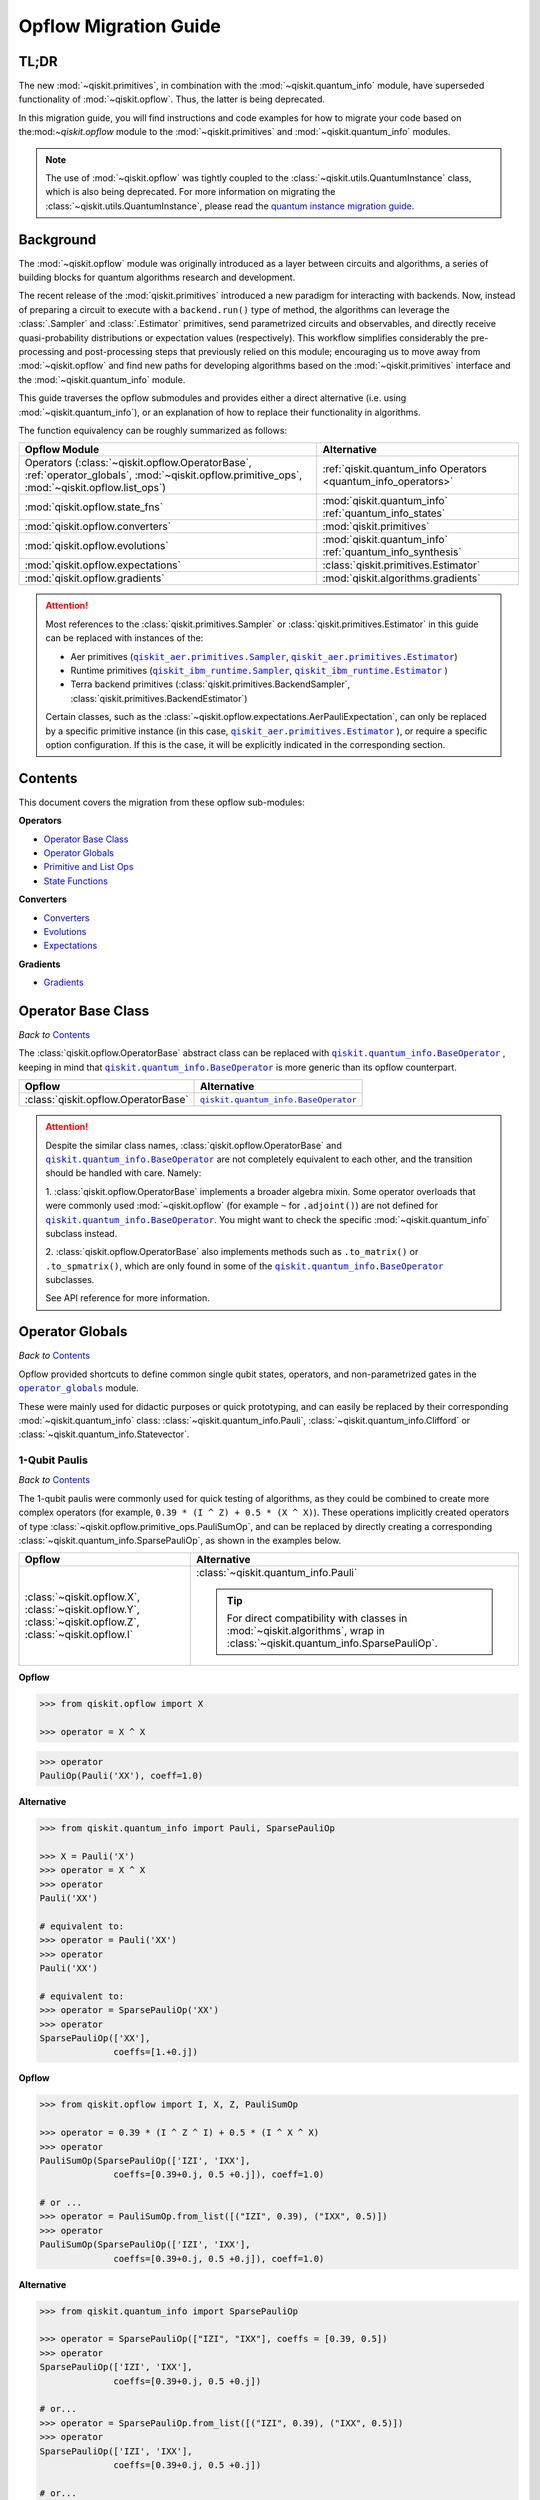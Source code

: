 #######################
Opflow Migration Guide
#######################

TL;DR
=====
The new :mod:`~qiskit.primitives`, in combination with the :mod:`~qiskit.quantum_info` module, have superseded
functionality of :mod:`~qiskit.opflow`. Thus, the latter is being deprecated.

In this migration guide, you will find instructions and code examples for how to migrate your code based on
the:mod:`~qiskit.opflow` module to the :mod:`~qiskit.primitives` and :mod:`~qiskit.quantum_info` modules.

.. note::

    The use of :mod:`~qiskit.opflow` was tightly coupled to the :class:`~qiskit.utils.QuantumInstance` class, which
    is also being deprecated. For more information on migrating the :class:`~qiskit.utils.QuantumInstance`, please
    read the `quantum instance migration guide <http://qisk.it/qi_migration>`_.


Background
==========

The :mod:`~qiskit.opflow` module was originally introduced as a layer between circuits and algorithms, a series of building blocks
for quantum algorithms research and development.

The recent release of the :mod:`qiskit.primitives` introduced a new paradigm for interacting with backends. Now, instead of
preparing a circuit to execute with a ``backend.run()`` type of method, the algorithms can leverage the :class:`.Sampler` and
:class:`.Estimator` primitives, send parametrized circuits and observables, and directly receive quasi-probability distributions or
expectation values (respectively). This workflow simplifies considerably the pre-processing and post-processing steps
that previously relied on this module; encouraging us to move away from :mod:`~qiskit.opflow`
and find new paths for developing algorithms based on the :mod:`~qiskit.primitives` interface and
the :mod:`~qiskit.quantum_info` module.

This guide traverses the opflow submodules and provides either a direct alternative
(i.e. using :mod:`~qiskit.quantum_info`), or an explanation of how to replace their functionality in algorithms.

The function equivalency can be roughly summarized as follows:

.. |operator_globals| replace:: ``operator_globals``
.. _operator_globals: https://qiskit.org/documentation/apidoc/opflow.html#operator-globals

.. list-table::
   :header-rows: 1

   * - Opflow Module
     - Alternative
   * - Operators (:class:`~qiskit.opflow.OperatorBase`, :ref:`operator_globals`,
       :mod:`~qiskit.opflow.primitive_ops`,
       :mod:`~qiskit.opflow.list_ops`\)
     - :ref:`qiskit.quantum_info Operators <quantum_info_operators>`

   * - :mod:`qiskit.opflow.state_fns`
     - :mod:`qiskit.quantum_info` :ref:`quantum_info_states`

   * - :mod:`qiskit.opflow.converters`
     - :mod:`qiskit.primitives`

   * - :mod:`qiskit.opflow.evolutions`
     - :mod:`qiskit.quantum_info` :ref:`quantum_info_synthesis`

   * - :mod:`qiskit.opflow.expectations`
     - :class:`qiskit.primitives.Estimator`

   * - :mod:`qiskit.opflow.gradients`
     - :mod:`qiskit.algorithms.gradients`

.. |qiskit_aer.primitives| replace:: ``qiskit_aer.primitives``
.. _qiskit_aer.primitives: https://qiskit.org/documentation/locale/de_DE/apidoc/aer_primitives.html

.. |qiskit_aer.primitives.Sampler| replace:: ``qiskit_aer.primitives.Sampler``
.. _qiskit_aer.primitives.Sampler: https://qiskit.org/documentation/locale/de_DE/stubs/qiskit_aer.primitives.Sampler.html

.. |qiskit_aer.primitives.Estimator| replace:: ``qiskit_aer.primitives.Estimator``
.. _qiskit_aer.primitives.Estimator: https://qiskit.org/documentation/locale/de_DE/stubs/qiskit_aer.primitives.Estimator.html

.. |qiskit_ibm_runtime| replace:: ``qiskit_ibm_runtime``
.. _qiskit_ibm_runtime: https://qiskit.org/documentation/partners/qiskit_ibm_runtime/primitives.html

.. |qiskit_ibm_runtime.Sampler| replace:: ``qiskit_ibm_runtime.Sampler``
.. _qiskit_ibm_runtime.Sampler: https://qiskit.org/documentation/partners/qiskit_ibm_runtime/stubs/qiskit_ibm_runtime.Sampler.html

.. |qiskit_ibm_runtime.Estimator| replace:: ``qiskit_ibm_runtime.Estimator``
.. _qiskit_ibm_runtime.Estimator: https://qiskit.org/documentation/partners/qiskit_ibm_runtime/stubs/qiskit_ibm_runtime.Estimator.html

..  attention::

    Most references to the :class:`qiskit.primitives.Sampler` or :class:`qiskit.primitives.Estimator` in this guide
    can be replaced with instances of the:

    - Aer primitives (|qiskit_aer.primitives.Sampler|_, |qiskit_aer.primitives.Estimator|_)
    - Runtime primitives (|qiskit_ibm_runtime.Sampler|_, |qiskit_ibm_runtime.Estimator|_ )
    - Terra backend primitives (:class:`qiskit.primitives.BackendSampler`, :class:`qiskit.primitives.BackendEstimator`)

    Certain classes, such as the
    :class:`~qiskit.opflow.expectations.AerPauliExpectation`, can only be replaced by a specific primitive instance
    (in this case, |qiskit_aer.primitives.Estimator|_ ), or require a specific option configuration.
    If this is the case, it will be explicitly indicated in the corresponding section.

Contents
========

This document covers the migration from these opflow sub-modules:

**Operators**

- `Operator Base Class`_
- `Operator Globals`_
- `Primitive and List Ops`_
- `State Functions`_

**Converters**

- `Converters`_
- `Evolutions`_
- `Expectations`_

**Gradients**

- `Gradients`_


Operator Base Class
===================
*Back to* `Contents`_

.. |qiskit.quantum_info.BaseOperator| replace:: ``qiskit.quantum_info.BaseOperator``
.. _qiskit.quantum_info.BaseOperator: https://github.com/Qiskit/qiskit-terra/blob/main/qiskit/quantum_info/operators/base_operator.py

The :class:`qiskit.opflow.OperatorBase` abstract class can be replaced with |qiskit.quantum_info.BaseOperator|_ ,
keeping in mind that |qiskit.quantum_info.BaseOperator|_ is more generic than its opflow counterpart.

.. list-table::
   :header-rows: 1

   * - Opflow
     - Alternative
   * - :class:`qiskit.opflow.OperatorBase`
     - |qiskit.quantum_info.BaseOperator|_

..  attention::

    Despite the similar class names, :class:`qiskit.opflow.OperatorBase` and
    |qiskit.quantum_info.BaseOperator|_ are not completely equivalent to each other, and the transition
    should be handled with care. Namely:

    1. :class:`qiskit.opflow.OperatorBase` implements a broader algebra mixin. Some operator overloads that were
    commonly used :mod:`~qiskit.opflow` (for example ``~`` for ``.adjoint()``) are not defined for
    |qiskit.quantum_info.BaseOperator|_. You might want to check the specific
    :mod:`~qiskit.quantum_info` subclass instead.

    2. :class:`qiskit.opflow.OperatorBase` also implements methods such as ``.to_matrix()`` or ``.to_spmatrix()``,
    which are only found in some of the |qiskit.quantum_info.BaseOperator|_ subclasses.

    See API reference for more information.


Operator Globals
================
*Back to* `Contents`_

Opflow provided shortcuts to define common single qubit states, operators, and non-parametrized gates in the
|operator_globals|_ module.

These were mainly used for didactic purposes or quick prototyping, and can easily be replaced by their corresponding
:mod:`~qiskit.quantum_info` class: :class:`~qiskit.quantum_info.Pauli`, :class:`~qiskit.quantum_info.Clifford` or
:class:`~qiskit.quantum_info.Statevector`.


1-Qubit Paulis
--------------
*Back to* `Contents`_

The 1-qubit paulis were commonly used for quick testing of algorithms, as they could be combined to create more complex operators
(for example, ``0.39 * (I ^ Z) + 0.5 * (X ^ X)``).
These operations implicitly created operators of type  :class:`~qiskit.opflow.primitive_ops.PauliSumOp`, and can be replaced by
directly creating a corresponding :class:`~qiskit.quantum_info.SparsePauliOp`, as shown in the examples below.


.. list-table::
   :header-rows: 1

   * - Opflow
     - Alternative
   * - :class:`~qiskit.opflow.X`, :class:`~qiskit.opflow.Y`, :class:`~qiskit.opflow.Z`, :class:`~qiskit.opflow.I`
     - :class:`~qiskit.quantum_info.Pauli`

       ..  tip::

           For direct compatibility with classes in :mod:`~qiskit.algorithms`, wrap in :class:`~qiskit.quantum_info.SparsePauliOp`.


.. _1_q_pauli:

.. raw:: html

    <details>
    <summary><a><font size="+1">Example 1: Defining the XX operator</font></a></summary>
    <br>

**Opflow**

.. code-block:: python

    >>> from qiskit.opflow import X

    >>> operator = X ^ X

.. code-block:: python

    >>> operator
    PauliOp(Pauli('XX'), coeff=1.0)

**Alternative**

.. code-block:: python

    >>> from qiskit.quantum_info import Pauli, SparsePauliOp

    >>> X = Pauli('X')
    >>> operator = X ^ X
    >>> operator
    Pauli('XX')

    # equivalent to:
    >>> operator = Pauli('XX')
    >>> operator
    Pauli('XX')

    # equivalent to:
    >>> operator = SparsePauliOp('XX')
    >>> operator
    SparsePauliOp(['XX'],
                  coeffs=[1.+0.j])

.. raw:: html

   </details>

.. raw:: html

    <details>
    <summary><a><font size="+1">Example 2: Defining a more complex operator</font></a></summary>
    <br>

**Opflow**

.. code-block:: python

    >>> from qiskit.opflow import I, X, Z, PauliSumOp

    >>> operator = 0.39 * (I ^ Z ^ I) + 0.5 * (I ^ X ^ X)
    >>> operator
    PauliSumOp(SparsePauliOp(['IZI', 'IXX'],
                  coeffs=[0.39+0.j, 0.5 +0.j]), coeff=1.0)

    # or ...
    >>> operator = PauliSumOp.from_list([("IZI", 0.39), ("IXX", 0.5)])
    >>> operator
    PauliSumOp(SparsePauliOp(['IZI', 'IXX'],
                  coeffs=[0.39+0.j, 0.5 +0.j]), coeff=1.0)

**Alternative**

.. code-block:: python

    >>> from qiskit.quantum_info import SparsePauliOp

    >>> operator = SparsePauliOp(["IZI", "IXX"], coeffs = [0.39, 0.5])
    >>> operator
    SparsePauliOp(['IZI', 'IXX'],
                  coeffs=[0.39+0.j, 0.5 +0.j])

    # or...
    >>> operator = SparsePauliOp.from_list([("IZI", 0.39), ("IXX", 0.5)])
    >>> operator
    SparsePauliOp(['IZI', 'IXX'],
                  coeffs=[0.39+0.j, 0.5 +0.j])

    # or...
    >>> operator = SparsePauliOp.from_sparse_list([("Z", [1], 0.39), ("XX", [0,1], 0.5)], num_qubits = 3)
    >>> operator
    SparsePauliOp(['IZI', 'IXX'],
                  coeffs=[0.39+0.j, 0.5 +0.j])

.. raw:: html

   </details>

Common non-parametrized gates (Clifford)
----------------------------------------
*Back to* `Contents`_

.. list-table::
   :header-rows: 1

   * - Opflow
     - Alternative

   * - :class:`~qiskit.opflow.CX`, :class:`~qiskit.opflow.S`, :class:`~qiskit.opflow.H`, :class:`~qiskit.opflow.T`,
       :class:`~qiskit.opflow.CZ`, :class:`~qiskit.opflow.Swap`
     - Append corresponding gate to :class:`~qiskit.circuit.QuantumCircuit`. 
       :class:`qiskit.quantum_info.Operator`\s can be also directly constructed from quantum circuits.
       Another alternative is to wrap the circuit in :class:`~qiskit.quantum_info.Clifford` and call
       ``Clifford.to_operator()``.

       ..  note::

            Constructing :mod:`~qiskit.quantum_info` operators from circuits is not efficient, as it is a dense operation and
            scales exponentially with the size of the circuit, use with care.


.. raw:: html

    <details>
    <summary><a><font size="+1">Example 1: Defining the HH operator</font></a></summary>
    <br>

**Opflow**

.. code-block:: python

    >>> from qiskit.opflow import H

    >>> operator = H ^ H
    >>> print(operator)
         ┌───┐
    q_0: ┤ H ├
         ├───┤
    q_1: ┤ H ├
         └───┘

**Alternative**

.. code-block:: python

    >>> from qiskit import QuantumCircuit
    >>> from qiskit.quantum_info import Clifford, Operator

    >>> qc = QuantumCircuit(2)
    >>> qc.h(0)
    >>> qc.h(1)
    >>> operator = Clifford(qc).to_operator()
    >>> operator
    Operator([[ 0.5+0.j,  0.5+0.j,  0.5+0.j,  0.5+0.j],
              [ 0.5+0.j, -0.5+0.j,  0.5+0.j, -0.5+0.j],
              [ 0.5+0.j,  0.5+0.j, -0.5+0.j, -0.5+0.j],
              [ 0.5+0.j, -0.5+0.j, -0.5+0.j,  0.5+0.j]],
             input_dims=(2, 2), output_dims=(2, 2))

    # or, directly
    >>> operator = Operator(qc)
    >>> operator
    Operator([[ 0.5+0.j,  0.5+0.j,  0.5+0.j,  0.5+0.j],
              [ 0.5+0.j, -0.5+0.j,  0.5+0.j, -0.5+0.j],
              [ 0.5+0.j,  0.5+0.j, -0.5+0.j, -0.5+0.j],
              [ 0.5+0.j, -0.5+0.j, -0.5+0.j,  0.5+0.j]],
             input_dims=(2, 2), output_dims=(2, 2))

    # or...
    >>> qc = QuantumCircuit(1)
    >>> qc.h(0)
    >>> H = Clifford(qc).to_operator()
    >>> operator = H ^ H
    >>> operator
    Operator([[ 0.5+0.j,  0.5+0.j,  0.5+0.j,  0.5+0.j],
              [ 0.5+0.j, -0.5+0.j,  0.5+0.j, -0.5+0.j],
              [ 0.5+0.j,  0.5+0.j, -0.5+0.j, -0.5+0.j],
              [ 0.5+0.j, -0.5+0.j, -0.5+0.j,  0.5-0.j]],
             input_dims=(2, 2), output_dims=(2, 2))


.. raw:: html

   </details>

1-Qubit States
--------------
*Back to* `Contents`_

.. list-table::
   :header-rows: 1

   * - Opflow
     - Alternative

   * - :class:`~qiskit.opflow.Zero`, :class:`~qiskit.opflow.One`, :class:`~qiskit.opflow.Plus`, :class:`~qiskit.opflow.Minus`
     - :class:`~qiskit.quantum_info.Statevector` or simply :class:`~qiskit.circuit.QuantumCircuit`, depending on the use case.

       ..  note::

           For efficient simulation of stabilizer states, :mod:`~qiskit.quantum_info` includes a
           :class:`~qiskit.quantum_info.StabilizerState` class. See API reference of :class:`~qiskit.quantum_info.StabilizerState` for more info.

.. raw:: html

    <details>
    <summary><a><font size="+1">Example 1: Working with stabilizer states</font></a></summary>
    <br>

**Opflow**

.. code-block:: python

    >>> from qiskit.opflow import Zero, One, Plus, Minus

    # Zero, One, Plus, Minus are all stabilizer states
    >>> state1 = Zero ^ One
    >>> state2 = Plus ^ Minus

    >>> state1
    DictStateFn({'01': 1}, coeff=1.0, is_measurement=False)

    >>> print(state2)
    CircuitStateFn(
         ┌───┐┌───┐
    q_0: ┤ X ├┤ H ├
         ├───┤└───┘
    q_1: ┤ H ├─────
         └───┘
    )

**Alternative**

.. code-block:: python

    >>> from qiskit import QuantumCircuit
    >>> from qiskit.quantum_info import StabilizerState, Statevector

    >>> qc_zero = QuantumCircuit(1)
    >>> qc_one = qc_zero.copy()
    >>> qc_one.x(0)
    >>> state1 = Statevector(qc_zero) ^ Statevector(qc_one)

    >>> qc_plus = qc_zero.copy()
    >>> qc_plus.h(0)
    >>> qc_minus = qc_one.copy()
    >>> qc_minus.h(0)
    >>> state2 = StabilizerState(qc_plus) ^ StabilizerState(qc_minus)

    >>> state1
    Statevector([0.+0.j, 1.+0.j, 0.+0.j, 0.+0.j],
                dims=(2, 2))

    >>> state2
    StabilizerState(StabilizerTable: ['-IX', '+XI'])

.. raw:: html

   </details>


Primitive and List Ops
======================
*Back to* `Contents`_

Most of the workflows that previously relied in components from :mod:`~qiskit.opflow.primitive_ops` and
:mod:`~qiskit.opflow.list_ops` can now leverage elements from :mod:`~qiskit.quantum_info`\'s
operators instead.
Some of these classes do not require a 1-1 replacement because they were created to interface with other
opflow components.

Primitive Ops
-------------
*Back to* `Contents`_

:class:`~qiskit.opflow.primitive_ops.PrimitiveOp` is the :mod:`~qiskit.opflow.primitive_ops` module's base class.
It also acts as a factory to instantiate a corresponding sub-class depending on the computational primitive used
to initialize it.

.. tip::

    Interpreting :class:`~qiskit.opflow.primitive_ops.PrimitiveOp` as a factory class:

    .. list-table::
       :header-rows: 1

       * - Class passed to :class:`~qiskit.opflow.primitive_ops.PrimitiveOp`
         - Sub-class returned

       * - :class:`~qiskit.quantum_info.Pauli`
         - :class:`~qiskit.opflow.primitive_ops.PauliOp`

       * - :class:`~qiskit.circuit.Instruction`, :class:`~qiskit.circuit.QuantumCircuit`
         - :class:`~qiskit.opflow.primitive_ops.CircuitOp`

       * - ``list``, ``np.ndarray``, ``scipy.sparse.spmatrix``, :class:`~qiskit.quantum_info.Operator`
         - :class:`~qiskit.opflow.primitive_ops.MatrixOp`

Thus, when migrating opflow code, it is important to look for alternatives to replace the specific subclasses that
are used "under the hood" in the original code:

.. |qiskit.quantum_info.Z2Symmetries| replace:: ``qiskit.quantum_info.Z2Symmetries``
.. _qiskit.quantum_info.Z2Symmetries: https://github.com/Qiskit/qiskit-terra/blob/main/qiskit/quantum_info/analysis/z2_symmetries.py

.. list-table::
   :header-rows: 1

   * - Opflow
     - Alternative

   * - :class:`~qiskit.opflow.primitive_ops.PrimitiveOp`
     - As mentioned above, this class is used to generate an instance of one of the classes below, so there is
       no direct replacement.

   * - :class:`~qiskit.opflow.primitive_ops.CircuitOp`
     - :class:`~qiskit.circuit.QuantumCircuit`

   * - :class:`~qiskit.opflow.primitive_ops.MatrixOp`
     - :class:`~qiskit.quantum_info.Operator`

   * - :class:`~qiskit.opflow.primitive_ops.PauliOp`
     - :class:`~qiskit.quantum_info.Pauli`. For direct compatibility with classes in :mod:`qiskit.algorithms`,
       wrap in :class:`~qiskit.quantum_info.SparsePauliOp`.

   * - :class:`~qiskit.opflow.primitive_ops.PauliSumOp`
     - :class:`~qiskit.quantum_info.SparsePauliOp`. See example below.

   * - :class:`~qiskit.opflow.primitive_ops.TaperedPauliSumOp`
     - This class was used to combine a :class:`.PauliSumOp` with its identified symmetries in one object.
       This functionality is not currently used in any workflow, and has been deprecated without replacement.
       See |qiskit.quantum_info.Z2Symmetries|_ example for updated workflow.

   * - :class:`qiskit.opflow.primitive_ops.Z2Symmetries`
     - |qiskit.quantum_info.Z2Symmetries|_. See example below.

.. _pauli_sum_op:

.. raw:: html

    <details>
    <summary><a><font size="+1">Example 1: <code>PauliSumOp</code></font></a></summary>
    <br>

**Opflow**

.. code-block:: python

    >>> from qiskit.opflow import PauliSumOp
    >>> from qiskit.quantum_info import SparsePauliOp, Pauli

    >>> qubit_op = PauliSumOp(SparsePauliOp(Pauli("XYZY"), coeffs=[2]), coeff=-3j)
    >>> qubit_op
    PauliSumOp(SparsePauliOp(['XYZY'],
                  coeffs=[2.+0.j]), coeff=(-0-3j))

**Alternative**

.. code-block:: python

    >>> from qiskit.quantum_info import SparsePauliOp, Pauli

    >>> qubit_op = SparsePauliOp(Pauli("XYZY"), coeffs=[-6j])
    >>> qubit_op
    SparsePauliOp(['XYZY'],
                  coeffs=[0.-6.j])

.. raw:: html

   </details>

.. _z2_sym:

.. raw:: html

    <details>
    <summary><a><font size="+1">Example 2: <code>Z2Symmetries</code> and <code>TaperedPauliSumOp</code></font></a></summary>
    <br>

**Opflow**

.. code-block:: python

    >>> from qiskit.opflow import PauliSumOp, Z2Symmetries, TaperedPauliSumOp

    >>> qubit_op = PauliSumOp.from_list(
    ...    [
    ...    ("II", -1.0537076071291125),
    ...    ("IZ", 0.393983679438514),
    ...    ("ZI", -0.39398367943851387),
    ...    ("ZZ", -0.01123658523318205),
    ...    ("XX", 0.1812888082114961),
    ...    ]
    ... )
    >>> z2_symmetries = Z2Symmetries.find_Z2_symmetries(qubit_op)
    >>> tapered_op = z2_symmetries.taper(qubit_op)

    # can be represented as:
    >>> tapered_op = TaperedPauliSumOp(qubit_op.primitive, z2_symmetries)

    >>> print(z2_symmetries)
    Z2 symmetries:
    Symmetries:
    ZZ
    Single-Qubit Pauli X:
    IX
    Cliffords:
    0.7071067811865475 * ZZ
    + 0.7071067811865475 * IX
    Qubit index:
    [0]
    Tapering values:
      - Possible values: [1], [-1]

    >>> tapered_op
    TaperedPauliSumOp(SparsePauliOp(['II', 'IZ', 'ZI', 'ZZ', 'XX'],
                  coeffs=[-1.05370761+0.j,  0.39398368+0.j, -0.39398368+0.j, -0.01123659+0.j,
      0.18128881+0.j]), coeff=1.0)

**Alternative**

.. code-block:: python

    >>> from qiskit.quantum_info import SparsePauliOp
    >>> from qiskit.quantum_info.analysis.z2_symmetries import Z2Symmetries

    >>> qubit_op = SparsePauliOp.from_list(
    ...    [
    ...    ("II", -1.0537076071291125),
    ...    ("IZ", 0.393983679438514),
    ...    ("ZI", -0.39398367943851387),
    ...    ("ZZ", -0.01123658523318205),
    ...    ("XX", 0.1812888082114961),
    ...    ]
    ... )
    >>> z2_symmetries = Z2Symmetries.find_z2_symmetries(qubit_op)
    >>> tapered_op = z2_symmetries.taper(qubit_op)

    >>> print(z2_symmetries)
    Z2 symmetries:
    Symmetries:
    ZZ
    Single-Qubit Pauli X:
    IX
    Cliffords:
    SparsePauliOp(['ZZ', 'IX'],
                  coeffs=[0.70710678+0.j, 0.70710678+0.j])
    Qubit index:
    [0]
    Tapering values:
      - Possible values: [1], [-1]

    >>> tapered_op
    [SparsePauliOp(['I', 'X'],
                  coeffs=[-1.06494419+0.j,  0.18128881+0.j]), SparsePauliOp(['I', 'Z', 'X'],
                  coeffs=[-1.04247102+0.j, -0.78796736+0.j, -0.18128881+0.j])]

.. raw:: html

   </details>

ListOps
--------
*Back to* `Contents`_

The :mod:`~qiskit.opflow.list_ops` module contained classes for manipulating lists of :mod:`~qiskit.opflow.primitive_ops`
or :mod:`~qiskit.opflow.state_fns`. The :mod:`~qiskit.quantum_info` alternatives for this functionality are the
:class:`~qiskit.quantum_info.PauliList` and :class:`~qiskit.quantum_info.SparsePauliOp` (for sums of :class:`~qiskit.quantum_info.Pauli`\s).

.. list-table::
   :header-rows: 1

   * - Opflow
     - Alternative

   * - :class:`~qiskit.opflow.list_ops.ListOp`
     - No direct replacement. This is the base class for operator lists. In general, these could be replaced with
       Python ``list``\s. For :class:`~qiskit.quantum_info.Pauli` operators, there are a few alternatives, depending on the use-case.
       One alternative is :class:`~qiskit.quantum_info.PauliList`.

   * - :class:`~qiskit.opflow.list_ops.ComposedOp`
     - No direct replacement. Current workflows do not require composition of states and operators within
       one object (no lazy evaluation).

   * - :class:`~qiskit.opflow.list_ops.SummedOp`
     - No direct replacement. For :class:`~qiskit.quantum_info.Pauli` operators, use :class:`~qiskit.quantum_info.SparsePauliOp`.

   * - :class:`~qiskit.opflow.list_ops.TensoredOp`
     - No direct replacement. For :class:`~qiskit.quantum_info.Pauli` operators, use :class:`~qiskit.quantum_info.SparsePauliOp`.


State Functions
===============
*Back to* `Contents`_

.. |qiskit.quantum_info.QuantumState| replace:: ``qiskit.quantum_info.QuantumState``
.. _qiskit.quantum_info.QuantumState: https://github.com/Qiskit/qiskit-terra/blob/main/qiskit/quantum_info/states/quantum_state.py


The :mod:`~qiskit.opflow.state_fns` module can be generally replaced by subclasses of :mod:`~qiskit.quantum_info`\'s
|qiskit.quantum_info.QuantumState|_.

Similarly to :class:`~qiskit.opflow.primitive_ops.PrimitiveOp`, :class:`~qiskit.opflow.state_fns.StateFn`
acts as a factory to create the corresponding sub-class depending on the computational primitive used to initialize it.

.. tip::

    Interpreting :class:`~qiskit.opflow.state_fns.StateFn` as a factory class:

    .. list-table::
       :header-rows: 1

       * - Class passed to :class:`~qiskit.opflow.state_fns.StateFn`
         - Sub-class returned

       * - ``str``, ``dict``, :class:`~qiskit.result.Result`
         - :class:`~qiskit.opflow.state_fns.DictStateFn`

       * - ``list``, ``np.ndarray``, :class:`~qiskit.quantum_info.Statevector`
         - :class:`~qiskit.opflow.state_fns.VectorStateFn`

       * - :class:`~qiskit.circuit.QuantumCircuit`, :class:`~qiskit.circuit.Instruction`
         - :class:`~qiskit.opflow.state_fns.CircuitStateFn`

       * - :class:`~qiskit.opflow.OperatorBase`
         - :class:`~qiskit.opflow.state_fns.OperatorStateFn`

This means that references to :class:`~qiskit.opflow.state_fns.StateFn` in opflow code should be examined to
identify the sub-class that is being used, to then look for an alternative.

.. list-table::
   :header-rows: 1

   * - Opflow
     - Alternative

   * - :class:`~qiskit.opflow.state_fns.StateFn`
     - In most cases, :class:`~qiskit.quantum_info.Statevector`. However, please remember that :class:`~qiskit.opflow.state_fns.StateFn` is a factory class.

   * - :class:`~qiskit.opflow.state_fns.CircuitStateFn`
     - :class:`~qiskit.quantum_info.Statevector`

   * - :class:`~qiskit.opflow.state_fns.DictStateFn`
     - This class was used to store efficient representations of sparse measurement results. The
       :class:`~qiskit.primitives.Sampler` now returns the measurements as an instance of
       :class:`~qiskit.result.QuasiDistribution` (see example in `Converters`_).

   * - :class:`~qiskit.opflow.state_fns.VectorStateFn`
     - This class can be replaced with :class:`~qiskit.quantum_info.Statevector` or
       :class:`~qiskit.quantum_info.StabilizerState` (for Clifford-based vectors).

   * - :class:`~qiskit.opflow.state_fns.SparseVectorStateFn`
     - No direct replacement. This class was used for sparse statevector representations.

   * - :class:`~qiskit.opflow.state_fns.OperatorStateFn`
     - No direct replacement. This class was used to represent measurements against operators.

   * - :class:`~qiskit.opflow.state_fns.CVaRMeasurement`
     - Used in :class:`~qiskit.opflow.expectations.CVaRExpectation`.
       Functionality now covered by :class:`.SamplingVQE`. See example in `Expectations`_.



.. raw:: html

    <details>
    <summary><a><font size="+1">Example 1: Applying an operator to a state</font></a></summary>
    <br>

**Opflow**

.. code-block:: python

    >>> from qiskit.opflow import StateFn, X, Y

    >>> qc = QuantumCircuit(2)
    >>> qc.x(0)
    >>> qc.z(1)
    >>> op = X ^ Y
    >>> state = StateFn(qc)

    >>> comp = ~op @ state
    >>> eval = comp.eval()

    >>> print(state)
    CircuitStateFn(
         ┌───┐
    q_0: ┤ X ├
         ├───┤
    q_1: ┤ Z ├
         └───┘
    )


    >>> print(comp)
    CircuitStateFn(
         ┌───┐┌────────────┐
    q_0: ┤ X ├┤0           ├
         ├───┤│  Pauli(XY) │
    q_1: ┤ Z ├┤1           ├
         └───┘└────────────┘
    )


    >>> print(eval)
    VectorStateFn(Statevector([ 0.0e+00+0.j,  0.0e+00+0.j, -6.1e-17-1.j,  0.0e+00+0.j],
                dims=(2, 2)))

**Alternative**

.. code-block:: python

    >>> from qiskit import QuantumCircuit
    >>> from qiskit.quantum_info import SparsePauliOp, Statevector

    >>> qc = QuantumCircuit(2)
    >>> qc.x(0)
    >>> qc.z(1)
    >>> op = SparsePauliOp("XY")
    >>> state = Statevector(qc)

    >>> print(state)
    Statevector([0.+0.j, 1.+0.j, 0.+0.j, 0.+0.j],
                dims=(2, 2))

    >>> eval = state.evolve(op)

    >>> print(eval)
    Statevector([0.+0.j, 0.+0.j, 0.-1.j, 0.+0.j],
                dims=(2, 2))

.. raw:: html

   </details>
   <br>

See more applied examples in `Expectations`_  and `Converters`_.


Converters
==========

*Back to* `Contents`_

The role of the :class:`qiskit.opflow.converters` sub-module was to convert the operators into other opflow operator classes
(:class:`~qiskit.opflow.converters.TwoQubitReduction`, :class:`~qiskit.opflow.converters.PauliBasisChange`...).
In the case of the :class:`~qiskit.opflow.converters.CircuitSampler`, it traversed an operator and outputted
approximations of its state functions using a quantum backend.
Notably, this functionality has been replaced by the :mod:`~qiskit.primitives`.

.. |ParityMapper| replace:: ``ParityMapper``
.. _ParityMapper: https://qiskit.org/documentation/nature/stubs/qiskit_nature.second_q.mappers.ParityMapper.html#qiskit_nature.second_q.mappers.ParityMapper


.. list-table::
   :header-rows: 1

   * - Opflow
     - Alternative

   * - :class:`~qiskit.opflow.converters.CircuitSampler`
     - :class:`~qiskit.primitives.Sampler` or :class:`~qiskit.primitives.Estimator` if used with
       :class:`~qiskit.oflow.expectations`. See examples below.
   * - :class:`~qiskit.opflow.converters.AbelianGrouper`
     - This class allowed a sum a of Pauli operators to be grouped, a similar functionality can be achieved
       through the :meth:`~qiskit.quantum_info.SparsePauliOp.group_commuting` method of
       :class:`qiskit.quantum_info.SparsePauliOp`, although this is not a 1-1 replacement, as you can see
       in the example below.
   * - :class:`~qiskit.opflow.converters.DictToCircuitSum`
     - No direct replacement. This class was used to convert from :class:`~qiskit.opflow.state_fns.DictStateFn`\s or
       :class:`~qiskit.opflow.state_fns.VectorStateFn`\s to equivalent :class:`~qiskit.opflow.state_fns.CircuitStateFn`\s.
   * - :class:`~qiskit.opflow.converters.PauliBasisChange`
     - No direct replacement. This class was used for changing Paulis into other bases.
   * -  :class:`~qiskit.opflow.converters.TwoQubitReduction`
     -  No direct replacement. This class implements a chemistry-specific reduction for the |ParityMapper|_ class in ``qiskit-nature``.
        The general symmetry logic this mapper depends on has been refactored to other classes in :mod:`~qiskit.quantum_info`,
        so this specific :mod:`~qiskit.opflow` implementation is no longer necessary.


.. _convert_state:

.. raw:: html

    <details>
    <summary><a><font size="+1">Example 1: <code>CircuitSampler</code> for sampling parametrized circuits</font></a></summary>
    <br>

**Opflow**

.. code-block:: python

    >>> from qiskit.circuit import QuantumCircuit, Parameter
    >>> from qiskit.opflow import ListOp, StateFn, CircuitSampler
    >>> from qiskit_aer import AerSimulator

    >>> x, y = Parameter("x"), Parameter("y")

    >>> circuit1 = QuantumCircuit(1)
    >>> circuit1.p(0.2, 0)
    >>> circuit2 = QuantumCircuit(1)
    >>> circuit2.p(x, 0)
    >>> circuit3 = QuantumCircuit(1)
    >>> circuit3.p(y, 0)

    >>> bindings = {x: -0.4, y: 0.4}
    >>> listop = ListOp([StateFn(circuit) for circuit in [circuit1, circuit2, circuit3]])

    >>> sampler = CircuitSampler(AerSimulator())
    >>> sampled = sampler.convert(listop, params=bindings).eval()

    >>> for s in sampled:
    ...     print(s)
    SparseVectorStateFn(  (0, 0)       1.0)
    SparseVectorStateFn(  (0, 0)       1.0)
    SparseVectorStateFn(  (0, 0)       1.0)

**Alternative**

.. code-block:: python

    >>> from qiskit.circuit import QuantumCircuit, Parameter
    >>> from qiskit.primitives import Sampler

    >>> x, y = Parameter("x"), Parameter("y")

    >>> circuit1 = QuantumCircuit(1)
    >>> circuit1.p(0.2, 0)
    >>> circuit1.measure_all()     # Sampler primitive requires measurement readout
    >>> circuit2 = QuantumCircuit(1)
    >>> circuit2.p(x, 0)
    >>> circuit2.measure_all()
    >>> circuit3 = QuantumCircuit(1)
    >>> circuit3.p(y, 0)
    >>> circuit3.measure_all()

    >>> circuits = [circuit1, circuit2, circuit3]
    >>> param_values = [[], [-0.4], [0.4]]

    >>> sampler = Sampler()
    >>> sampled = sampler.run(circuits, param_values).result().quasi_dists

    >>> print(sampled)
    [{0: 1.0}, {0: 1.0}, {0: 1.0}]

.. raw:: html

    </details>


.. raw:: html

    <details>
    <summary><a><font size="+1">Example 2: <code>CircuitSampler</code> for computing expectation values</font></a></summary>
    <br>

**Opflow**

.. code-block:: python

    >>> from qiskit import QuantumCircuit
    >>> from qiskit.opflow import X, Z, StateFn, CircuitStateFn, CircuitSampler
    >>> from qiskit_aer import AerSimulator

    >>> qc = QuantumCircuit(1)
    >>> qc.h(0)
    >>> state = CircuitStateFn(qc)
    >>> hamiltonian = X + Z

    >>> expr = StateFn(hamiltonian, is_measurement=True).compose(state)
    >>> backend = AerSimulator(method="statevector")
    >>> sampler = CircuitSampler(backend)
    >>> expectation = sampler.convert(expr)
    >>> expectation_value = expectation.eval().real

    >>> expectation_value
    1.0000000000000002

**Alternative**

.. code-block:: python

    >>> from qiskit import QuantumCircuit
    >>> from qiskit.primitives import Estimator
    >>> from qiskit.quantum_info import SparsePauliOp

    >>> state = QuantumCircuit(1)
    >>> state.h(0)
    >>> hamiltonian = SparsePauliOp.from_list([('X', 1), ('Z',1)])

    >>> estimator = Estimator()
    >>> expectation_value = estimator.run(state, hamiltonian).result().values.real

    >>> expectation_value
    array([1.])

.. raw:: html

    </details>

.. raw:: html

    <details>
    <summary><a><font size="+1">Example 3: <code>AbelianGrouper</code> for grouping operators</font></a></summary>
    <br>

**Opflow**

.. code-block:: python

    >>> from qiskit.opflow import PauliSumOp, AbelianGrouper

    >>> op = PauliSumOp.from_list([("XX", 2), ("YY", 1), ("IZ",2j), ("ZZ",1j)])

    >>> grouped_sum = AbelianGrouper.group_subops(op)

    >>> grouped_sum
    SummedOp([PauliSumOp(SparsePauliOp(['XX'],
                  coeffs=[2.+0.j]), coeff=1.0), PauliSumOp(SparsePauliOp(['YY'],
                  coeffs=[1.+0.j]), coeff=1.0), PauliSumOp(SparsePauliOp(['IZ', 'ZZ'],
                  coeffs=[0.+2.j, 0.+1.j]), coeff=1.0)], coeff=1.0, abelian=False)

**Alternative**

.. code-block:: python

    >>> from qiskit.quantum_info import SparsePauliOp

    >>> op = SparsePauliOp.from_list([("XX", 2), ("YY", 1), ("IZ",2j), ("ZZ",1j)])

    >>> grouped = op.group_commuting()
    >>> grouped_sum = op.group_commuting(qubit_wise=True)

    >>> grouped
    [SparsePauliOp(['IZ', 'ZZ'],
                  coeffs=[0.+2.j, 0.+1.j]), SparsePauliOp(['XX', 'YY'],
                  coeffs=[2.+0.j, 1.+0.j])]

    >>> grouped_sum
    [SparsePauliOp(['XX'],
                  coeffs=[2.+0.j]), SparsePauliOp(['YY'],
                  coeffs=[1.+0.j]), SparsePauliOp(['IZ', 'ZZ'],
                  coeffs=[0.+2.j, 0.+1.j])]

.. raw:: html

    </details>

Evolutions
==========
*Back to* `Contents`_

The :mod:`qiskit.opflow.evolutions` sub-module was created to provide building blocks for Hamiltonian simulation algorithms,
including various methods for trotterization. The original opflow workflow for hamiltonian simulation did not allow for
delayed synthesis of the gates or efficient transpilation of the circuits, so this functionality was migrated to the
:mod:`qiskit.synthesis` evolution module.

.. note::

    The :class:`qiskit.opflow.evolutions.PauliTrotterEvolution` class computes evolutions for exponentiated
    sums of Paulis by converting to the Z basis, rotating with an RZ, changing back, and trotterizing.
    When calling ``.convert()``, the class follows a recursive strategy that involves creating
    :class:`~qiskit.opflow.evolutions.EvolvedOp` placeholders for the operators,
    constructing :class:`.PauliEvolutionGate`\s out of the operator primitives, and supplying one of
    the desired synthesis methods to perform the trotterization. The methods can be specified via
    ``string``, which is then inputted into a :class:`~qiskit.opflow.evolutions.TrotterizationFactory`,
    or by supplying a method instance of :class:`qiskit.opflow.evolutions.Trotter`,
    :class:`qiskit.opflow.evolutions.Suzuki` or :class:`qiskit.opflow.evolutions.QDrift`.

    The different trotterization methods that extend :class:`qiskit.opflow.evolutions.TrotterizationBase` were migrated to
    :mod:`qiskit.synthesis`,
    and now extend the :class:`qiskit.synthesis.ProductFormula` base class. They no longer contain a ``.convert()`` method for
    standalone use, but are now designed to be plugged into the :class:`.PauliEvolutionGate` and called via ``.synthesize()``.
    In this context, the job of the :class:`qiskit.opflow.evolutions.PauliTrotterEvolution` class can now be handled directly by the algorithms
    (for example, :class:`~qiskit.algorithms.time_evolvers.trotterization.TrotterQRTE`\).

    In a similar manner, the :class:`qiskit.opflow.evolutions.MatrixEvolution` class performs evolution by classical matrix exponentiation,
    constructing a circuit with :class:`.UnitaryGate`\s or :class:`.HamiltonianGate`\s containing the exponentiation of the operator.
    This class is no longer necessary, as the :class:`.HamiltonianGate`\s can be directly handled by the algorithms.

Trotterizations
---------------
*Back to* `Contents`_

.. list-table::
   :header-rows: 1

   * - Opflow
     - Alternative

   * - :class:`~qiskit.opflow.evolutions.TrotterizationFactory`
     - No direct replacement. This class was used to create instances of one of the classes listed below.

   * - :class:`~qiskit.opflow.evolutions.Trotter`
     - :class:`qiskit.synthesis.SuzukiTrotter` or :class:`qiskit.synthesis.LieTrotter`

   * - :class:`~qiskit.opflow.evolutions.Suzuki`
     - :class:`qiskit.synthesis.SuzukiTrotter`

   * - :class:`~qiskit.opflow.evolutions.QDrift`
     - :class:`qiskit.synthesis.QDrift`

Other Evolution Classes
-----------------------
*Back to* `Contents`_

.. list-table::
   :header-rows: 1

   * - Opflow
     - Alternative

   * - :class:`~qiskit.opflow.evolutions.EvolutionFactory`
     - No direct replacement. This class was used to create instances of one of the classes listed below.

   * - :class:`~qiskit.opflow.evolutions.EvolvedOp`
     - No direct replacement. The workflow no longer requires a specific operator for evolutions.

   * - :class:`~qiskit.opflow.evolutions.MatrixEvolution`
     - :class:`.HamiltonianGate`

   * - :class:`~qiskit.opflow.evolutions.PauliTrotterEvolution`
     - :class:`.PauliEvolutionGate`



.. raw:: html

    <details>
    <summary><a><font size="+1">Example 1: Trotter evolution</font></a></summary>
    <br>

**Opflow**

.. code-block:: python

    >>> from qiskit.opflow import Trotter, PauliTrotterEvolution, PauliSumOp

    >>> hamiltonian = PauliSumOp.from_list([('X', 1), ('Z',1)])
    >>> evolution = PauliTrotterEvolution(trotter_mode=Trotter(), reps=2)
    >>> evol_result = evolution.convert(hamiltonian.exp_i())
    >>> evolved_state = evol_result.to_circuit()

    >>> print(evolved_state)
       ┌─────────────────────┐
    q: ┤ exp(-it (X + Z))(1) ├
       └─────────────────────┘

**Alternative**

.. code-block:: python

    >>> from qiskit import QuantumCircuit
    >>> from qiskit.quantum_info import SparsePauliOp
    >>> from qiskit.circuit.library import PauliEvolutionGate
    >>> from qiskit.synthesis import SuzukiTrotter

    >>> hamiltonian = SparsePauliOp.from_list([('X', 1), ('Z',1)])
    >>> evol_gate = PauliEvolutionGate(hamiltonian, time=1, synthesis=SuzukiTrotter(reps=2))
    >>> evolved_state = QuantumCircuit(1)
    >>> evolved_state.append(evol_gate, [0])

    >>> print(evolved_state)
       ┌─────────────────────┐
    q: ┤ exp(-it (X + Z))(1) ├
       └─────────────────────┘

.. raw:: html

    </details>


.. raw:: html

    <details>
    <summary><a><font size="+1">Example 2: Evolution with time-dependent Hamiltonian</font></a></summary>
    <br>

**Opflow**

.. code-block:: python

    >>> from qiskit.opflow import Trotter, PauliTrotterEvolution, PauliSumOp
    >>> from qiskit.circuit import Parameter

    >>> time = Parameter('t')
    >>> hamiltonian = PauliSumOp.from_list([('X', 1), ('Y',1)])
    >>> evolution = PauliTrotterEvolution(trotter_mode=Trotter(), reps=1)
    >>> evol_result = evolution.convert((time * hamiltonian).exp_i())
    >>> evolved_state = evol_result.to_circuit()

    >>> print(evolved_state)
       ┌─────────────────────────┐
    q: ┤ exp(-it (X + Y))(1.0*t) ├
       └─────────────────────────┘

**Alternative**

.. code-block:: python

    >>> from qiskit.quantum_info import SparsePauliOp
    >>> from qiskit.synthesis import LieTrotter
    >>> from qiskit.circuit.library import PauliEvolutionGate
    >>> from qiskit import QuantumCircuit
    >>> from qiskit.circuit import Parameter

    >>> time = Parameter('t')
    >>> hamiltonian = SparsePauliOp.from_list([('X', 1), ('Y',1)])
    >>> evol_gate = PauliEvolutionGate(hamiltonian, time=time, synthesis=LieTrotter())
    >>> evolved_state = QuantumCircuit(1)
    >>> evolved_state.append(evol_gate, [0])

    >>> print(evolved_state)
       ┌─────────────────────┐
    q: ┤ exp(-it (X + Y))(t) ├
       └─────────────────────┘

.. raw:: html

    </details>


.. raw:: html

    <details>
    <summary><a><font size="+1">Example 3: Matrix evolution</font></a></summary>
    <br>

**Opflow**

.. code-block:: python

    >>> from qiskit.opflow import MatrixEvolution, MatrixOp

    >>> hamiltonian = MatrixOp([[0, 1], [1, 0]])
    >>> evolution = MatrixEvolution()
    >>> evol_result = evolution.convert(hamiltonian.exp_i())
    >>> evolved_state = evol_result.to_circuit()

    >>> print(evolved_state.decompose().decompose())
       ┌────────────────┐
    q: ┤ U3(2,-π/2,π/2) ├
       └────────────────┘

**Alternative**

.. code-block:: python

    >>> from qiskit.quantum_info import SparsePauliOp
    >>> from qiskit.extensions import HamiltonianGate
    >>> from qiskit import QuantumCircuit

    >>> evol_gate = HamiltonianGate([[0, 1], [1, 0]], 1)
    >>> evolved_state = QuantumCircuit(1)
    >>> evolved_state.append(evol_gate, [0])

    >>> print(evolved_state.decompose().decompose())
       ┌────────────────┐
    q: ┤ U3(2,-π/2,π/2) ├
       └────────────────┘

.. raw:: html

    </details>

Expectations
============
*Back to* `Contents`_

Expectations are converters which enable the computation of the expectation value of an observable with respect to some state function.
This functionality can now be found in the :class:`~qiskit.primitives.Estimator` primitive.

Algorithm-Agnostic Expectations
-------------------------------
*Back to* `Contents`_

.. list-table::
   :header-rows: 1

   * - Opflow
     - Alternative

   * - :class:`~qiskit.opflow.expectations.ExpectationFactory`
     - No direct replacement. This class was used to create instances of one of the classes listed below.

   * - :class:`~qiskit.opflow.expectations.AerPauliExpectation`
     - Use ``Estimator`` primitive from |qiskit_aer.primitives|_ with ``approximation=True`` and ``shots=None`` as ``run_options``.
       See example below.

   * - :class:`~qiskit.opflow.expectations.MatrixExpectation`
     - Use :class:`qiskit.primitives.Estimator` primitive (if no shots are set, it performs an exact Statevector calculation).
       See example below.

   * - :class:`~qiskit.opflow.expectations.PauliExpectation`
     - Use any Estimator primitive (for :class:`qiskit.primitives.Estimator`, set ``shots!=None`` for a shot-based
       simulation, for |qiskit_aer.primitives.Estimator|_ , this is the default).


.. _expect_state:


.. raw:: html

    <details>
    <summary><a><font size="+1">Example 1: Aer Pauli expectation</font></a></summary>
    <br>

**Opflow**

.. code-block:: python

    >>> from qiskit.opflow import X, Minus, StateFn, AerPauliExpectation, CircuitSampler
    >>> from qiskit.utils import QuantumInstance
    >>> from qiskit_aer import AerSimulator

    >>> backend = AerSimulator()
    >>> q_instance = QuantumInstance(backend)

    >>> sampler = CircuitSampler(q_instance, attach_results=True)
    >>> expectation = AerPauliExpectation()

    >>> state = Minus
    >>> operator = 1j * X

    >>> converted_meas = expectation.convert(StateFn(operator, is_measurement=True) @ state)
    >>> expectation_value = sampler.convert(converted_meas).eval()

    >>> print(expectation_value)
    -1j

**Alternative**

.. code-block:: python

    >>> from qiskit.quantum_info import SparsePauliOp
    >>> from qiskit import QuantumCircuit
    >>> from qiskit_aer.primitives import Estimator

    >>> estimator = AerEstimator(run_options={"approximation": True, "shots": None})

    >>> op = SparsePauliOp.from_list([("X", 1j)])
    >>> states_op = QuantumCircuit(1)
    >>> states_op.x(0)
    >>> states_op.h(0)

    >>> expectation_value = estimator.run(states_op, op).result().values

    >>> print(expectation_value)
    [0.-1.j]

.. raw:: html

    </details>

.. _matrix_state:


.. raw:: html

    <details>
    <summary><a><font size="+1">Example 2: Matrix expectation</font></a></summary>
    <br>

**Opflow**

.. code-block:: python

    >>> from qiskit.opflow import X, H, I, MatrixExpectation, ListOp, StateFn
    >>> from qiskit.utils import QuantumInstance
    >>> from qiskit_aer import AerSimulator

    >>> backend = AerSimulator(method='statevector')
    >>> q_instance = QuantumInstance(backend)
    >>> sampler = CircuitSampler(q_instance, attach_results=True)
    >>> expect = MatrixExpectation()

    >>> mixed_ops = ListOp([X.to_matrix_op(), H])
    >>> converted_meas = expect.convert(~StateFn(mixed_ops))

    >>> plus_mean = converted_meas @ Plus
    >>> values_plus = sampler.convert(plus_mean).eval()

    >>> values_plus
    [(1+0j), (0.7071067811865476+0j)]

**Alternative**

.. code-block:: python

    >>> from qiskit.primitives import Estimator
    >>> from qiskit.quantum_info import SparsePauliOp
    >>> from qiskit.quantum_info import Clifford

    >>> X = SparsePauliOp("X")

    >>> qc = QuantumCircuit(1)
    >>> qc.h(0)
    >>> H = Clifford(qc).to_operator()

    >>> plus = QuantumCircuit(1)
    >>> plus.h(0)

    >>> estimator = Estimator()
    >>> values_plus = estimator.run([plus, plus], [X, H]).result().values

    >>> values_plus
    array([1.        , 0.70710678])

.. raw:: html

    </details>

CVaRExpectation
---------------
*Back to* `Contents`_

.. list-table::
   :header-rows: 1

   * - Opflow
     - Alternative

   * - :class:`~qiskit.opflow.expectations.CVaRExpectation`
     - Functionality migrated into new VQE algorithm: :class:`~qiskit.algorithms.minimum_eigensolvers.SamplingVQE`

..  _cvar:


.. raw:: html

    <details>
    <summary><a><font size="+1">Example 1: VQE with CVaR</font></a></summary>
    <br>

**Opflow**

.. code-block:: python

    >>> from qiskit.opflow import CVaRExpectation, PauliSumOp

    >>> from qiskit.algorithms import VQE
    >>> from qiskit.algorithms.optimizers import SLSQP
    >>> from qiskit.circuit.library import TwoLocal
    >>> from qiskit_aer import AerSimulator

    >>> backend = AerSimulator(method="statevector")
    >>> ansatz = TwoLocal(2, 'ry', 'cz')
    >>> op = PauliSumOp.from_list([('ZZ',1), ('IZ',1), ('II',1)])
    >>> alpha = 0.2
    >>> cvar_expectation = CVaRExpectation(alpha=alpha)
    >>> opt = SLSQP(maxiter=1000)
    >>> vqe = VQE(ansatz, expectation=cvar_expectation, optimizer=opt, quantum_instance=backend)
    >>> result = vqe.compute_minimum_eigenvalue(op)

    >>> print(result.eigenvalue)
    (-1+0j)

**Alternative**

.. code-block:: python

    >>> from qiskit.quantum_info import SparsePauliOp

    >>> from qiskit.algorithms.minimum_eigensolvers import SamplingVQE
    >>> from qiskit.algorithms.optimizers import SLSQP
    >>> from qiskit.circuit.library import TwoLocal
    >>> from qiskit.primitives import Sampler

    >>> ansatz = TwoLocal(2, 'ry', 'cz')
    >>> op = SparsePauliOp.from_list([('ZZ',1), ('IZ',1), ('II',1)])
    >>> opt = SLSQP(maxiter=1000)
    >>> alpha = 0.2
    >>> vqe = SamplingVQE(Sampler(), ansatz, opt, aggregation=alpha)
    >>> result = vqe.compute_minimum_eigenvalue(op)

    >>> print(result.eigenvalue)
    -1.0


.. raw:: html

    </details>

Gradients
=========
*Back to* `Contents`_

The opflow :mod:`~qiskit.opflow.gradients` framework has been replaced by the new :mod:`qiskit.algorithms.gradients`
module. The new gradients are **primitive-based subroutines** commonly used by algorithms and applications, which
can also be executed in a standalone manner. For this reason, they now reside under :mod:`qiskit.algorithms`.

The former gradient framework contained base classes, converters and derivatives. The "derivatives"
followed a factory design pattern, where different methods could be provided via string identifiers
to each of these classes. The new gradient framework contains two main families of subroutines:
**Gradients** and **QGT/QFI**. The **Gradients** can either be Sampler or Estimator based, while the current
**QGT/QFI** implementations are Estimator-based.

This leads to a change in the workflow, where instead of doing:

.. code-block:: python

    from qiskit.opflow import Gradient

    grad = Gradient(method="param_shift")

    # task based on expectation value computations + gradients

We now import explicitly the desired class, depending on the target primitive (Sampler/Estimator) and target method:

.. code-block:: python

    from qiskit.algorithms.gradients import ParamShiftEstimatorGradient
    from qiskit.primitives import Estimator

    grad = ParamShiftEstimatorGradient(Estimator())

    # task based on expectation value computations + gradients

This works similarly for the QFI class, where instead of doing:

.. code-block:: python

    from qiskit.opflow import QFI

    qfi = QFI(method="lin_comb_full")

    # task based on expectation value computations + QFI

You now have a generic QFI implementation that can be initialized with different QGT (Quantum Gradient Tensor)
implementations:

.. code-block:: python

    from qiskit.algorithms.gradients import LinCombQGT, QFI
    from qiskit.primitives import Estimator

    qgt = LinCombQGT(Estimator())
    qfi = QFI(qgt)

    # task based on expectation value computations + QFI

.. note::

    Here is a quick guide for migrating the most common gradient settings. Please note that all new gradient
    imports follow the format:

        .. code-block:: python

            from qiskit.algorithms.gradients import MethodPrimitiveGradient, QFI

        .. raw:: html

            <details>
            <summary><a><b>Gradients</b></a></summary>
            <br>

        .. list-table::
           :header-rows: 1

           * - Opflow
             - Alternative

           * - ``Gradient(method="lin_comb")``
             - ``LinCombEstimatorGradient(estimator=estimator)`` or ``LinCombSamplerGradient(sampler=sampler)``
           * - ``Gradient(method="param_shift")``
             - ``ParamShiftEstimatorGradient(estimator=estimator)`` or ``ParamShiftSamplerGradient(sampler=sampler)``
           * - ``Gradient(method="fin_diff")``
             - ``FiniteDiffEstimatorGradient(estimator=estimator)`` or ``ParamShiftSamplerGradient(sampler=sampler)``


        .. raw:: html

            </details>

        .. raw:: html

            <details>
            <summary><a><b>QFI/QGT</b></a></summary>
            <br>

        .. list-table::
           :header-rows: 1

           * - Opflow
             - Alternative

           * - ``QFI(method="lin_comb_full")``
             - ``qgt=LinCombQGT(Estimator())``
               ``QFI(qgt=qgt)``

        .. raw:: html

            </details>

Other auxiliary classes in the legacy gradient framework have now been deprecated. Here is the complete migration
list:

.. list-table::
   :header-rows: 1

   * - Opflow
     - Alternative

   * - :class:`~qiskit.opflow.gradients.DerivativeBase`
     - No replacement. This was the base class for the gradient, hessian and QFI base classes.
   * - :class:`.GradientBase` and :class:`~qiskit.opflow.gradients.Gradient`
     - :class:`.BaseSamplerGradient` or :class:`.BaseEstimatorGradient`, and specific subclasses per method,
       as explained above.
   * - :class:`.HessianBase` and :class:`~qiskit.opflow.gradients.Hessian`
     - No replacement. The new gradient framework does not work with hessians as independent objects.
   * - :class:`.QFIBase` and :class:`~qiskit.opflow.gradients.QFI`
     - The new :class:`~qiskit.algorithms.gradients.QFI` class extends :class:`~qiskit.algorithms.gradients.QGT`, so the
       corresponding base class is :class:`~qiskit.algorithms.gradients.BaseQGT`
   * - :class:`~qiskit.opflow.gradients.CircuitGradient`
     - No replacement. This class was used to convert between circuit and gradient
       :class:`~qiskit.opflow.primitive_ops.PrimitiveOp`, and this functionality is no longer necessary.
   * - :class:`~qiskit.opflow.gradients.CircuitQFI`
     - No replacement. This class was used to convert between circuit and QFI
       :class:`~qiskit.opflow.primitive_ops.PrimitiveOp`, and this functionality is no longer necessary.
   * - :class:`~qiskit.opflow.gradients.NaturalGradient`
     - No replacement. The same functionality can be achieved with the QFI module.

.. raw:: html

    <details>
    <summary><a><font size="+1">Example 1: Finite Differences Batched Gradient</font></a></summary>
    <br>

**Opflow**

.. code-block:: python

    >>> from qiskit.circuit import Parameter, QuantumCircuit
    >>> from qiskit.opflow import Gradient, X, Z, StateFn, CircuitStateFn
    >>> import numpy as np

    >>> ham = 0.5 * X - 1 * Z

    >>> a = Parameter("a")
    >>> b = Parameter("b")
    >>> c = Parameter("c")
    >>> params = [a,b,c]

    >>> qc = QuantumCircuit(1)
    >>> qc.h(0)
    >>> qc.u(a, b, c, 0)
    >>> qc.h(0)

    >>> op = ~StateFn(ham) @ CircuitStateFn(primitive=qc, coeff=1.0)

    # the gradient class acted similarly opflow converters,
    # with a .convert() step and an .eval() step
    >>> state_grad = Gradient(grad_method="param_shift").convert(operator=op, params=params)

    # the old workflow did not allow for batched evaluation of parameter values
    >>> values_dict = [{a: np.pi / 4, b: 0, c: 0}, {a: np.pi / 4, b: np.pi / 4, c: np.pi / 4}]
    >>> gradients = []
    >>> for i, value_dict in enumerate(values_dict):
    ...     gradients.append(state_grad.assign_parameters(value_dict).eval())

    >>> print(gradients)
    [[(0.35355339059327356+0j), (-1.182555756156289e-16+0j), (-1.6675e-16+0j)], [(0.10355339059327384+0j), (0.8535533905932734+0j), (1.103553390593273+0j)]]

**Alternative**

.. code-block:: python

    >>> from qiskit.circuit import Parameter, QuantumCircuit
    >>> from qiskit.primitives import Estimator
    >>> from qiskit.algorithms.gradients import ParamShiftEstimatorGradient
    >>> from qiskit.quantum_info import SparsePauliOp

    >>> ham = SparsePauliOp.from_list([("X", 0.5), ("Z", -1)])

    >>> a = Parameter("a")
    >>> b = Parameter("b")
    >>> c = Parameter("c")

    >>> qc = QuantumCircuit(1)
    >>> qc.h(0)
    >>> qc.u(a, b, c, 0)
    >>> qc.h(0)

    >>> estimator = Estimator()
    >>> gradient = ParamShiftEstimatorGradient(estimator)

    # the new workflow follows an interface close to the primitives'
    >>> param_list = [[np.pi / 4, 0, 0], [np.pi / 4, np.pi / 4, np.pi / 4]]

    # for batched evaluations, the number of circuits must match the
    # number of parameter value sets
    >>> gradients = gradient.run([qc] * 2, [ham] * 2, param_list).result().gradients

    >>> print(gradients)
    [array([ 3.53553391e-01,  0.00000000e+00, -1.80411242e-16]), array([0.10355339, 0.85355339, 1.10355339])]

.. raw:: html

    </details>

.. raw:: html

    <details>
    <summary><a><font size="+1">Example 2: QFI </font></a></summary>
    <br>

**Opflow**

.. code-block:: python

    >>> from qiskit.circuit import Parameter, QuantumCircuit
    >>> from qiskit.opflow import QFI, CircuitStateFn

    # create the circuit
    >>> a, b = Parameter("a"), Parameter("b")
    >>> qc = QuantumCircuit(1)
    >>> qc.h(0)
    >>> qc.rz(a, 0)
    >>> qc.rx(b, 0)

    # convert the circuit to a QFI object
    >>> op = CircuitStateFn(qc)
    >>> qfi = QFI(qfi_method="lin_comb_full").convert(operator=op)

    # bind parameters and evaluate
    >>> values_dict = {a: np.pi / 4, b: 0.1}
    >>> qfi = qfi.bind_parameters(values_dict).eval()

    >>> print(qfi)
    [[ 1.00000000e+00+0.j -3.63575685e-16+0.j]
     [-3.63575685e-16+0.j  5.00000000e-01+0.j]]

**Alternative**

.. code-block:: python

    >>> from qiskit.circuit import Parameter, QuantumCircuit
    >>> from qiskit.primitives import Estimator
    >>> from qiskit.algorithms.gradients import LinCombQGT, QFI

    # create the circuit
    >>> a, b = Parameter("a"), Parameter("b")
    >>> qc = QuantumCircuit(1)
    >>> qc.h(0)
    >>> qc.rz(a, 0)
    >>> qc.rx(b, 0)

    # initialize QFI
    >>> estimator = Estimator()
    >>> qgt = LinCombQGT(estimator)
    >>> qfi = QFI(qgt)

    # evaluate
    >>> values_list = [[np.pi / 4, 0.1]]
    >>> qfi = qfi.run(qc, values_list).result().qfis

    >>> print(qfi)
    [array([[ 1.00000000e+00, -1.50274614e-16],
           [-1.50274614e-16,  5.00000000e-01]])]

.. raw:: html

    </details>
